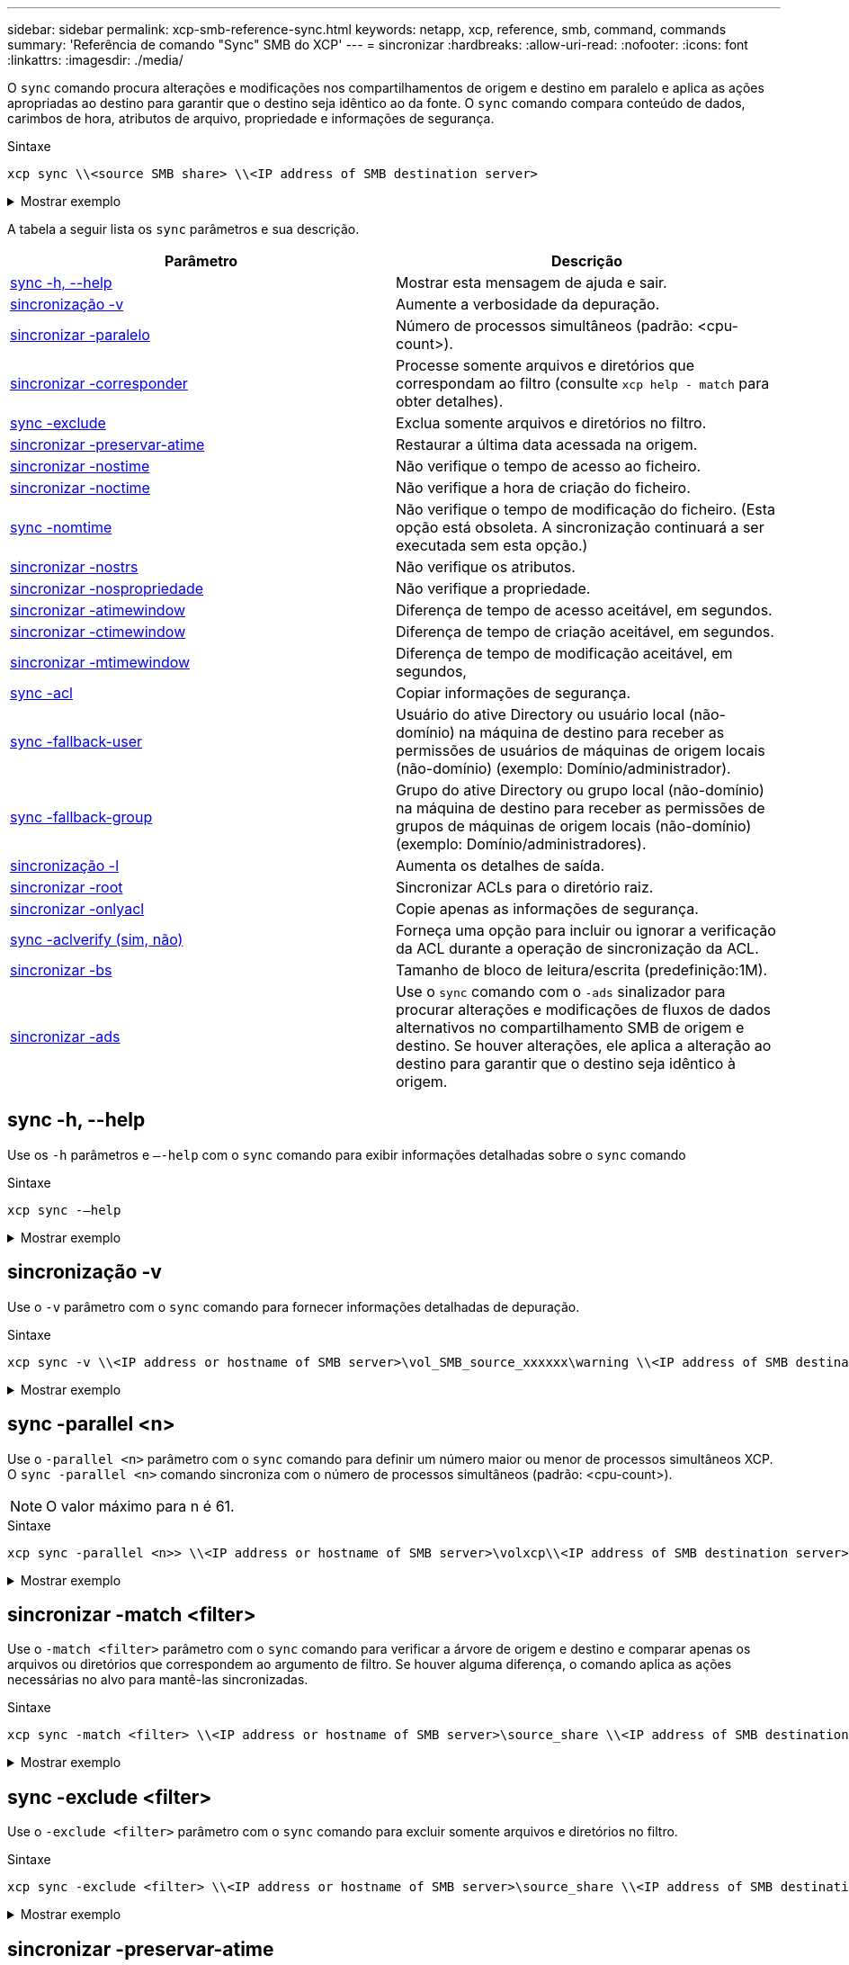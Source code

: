 ---
sidebar: sidebar 
permalink: xcp-smb-reference-sync.html 
keywords: netapp, xcp, reference, smb, command, commands 
summary: 'Referência de comando "Sync" SMB do XCP' 
---
= sincronizar
:hardbreaks:
:allow-uri-read: 
:nofooter: 
:icons: font
:linkattrs: 
:imagesdir: ./media/


[role="lead"]
O `sync` comando procura alterações e modificações nos compartilhamentos de origem e destino em paralelo e aplica as ações apropriadas ao destino para garantir que o destino seja idêntico ao da fonte. O `sync` comando compara conteúdo de dados, carimbos de hora, atributos de arquivo, propriedade e informações de segurança.

.Sintaxe
[source, cli]
----
xcp sync \\<source SMB share> \\<IP address of SMB destination server>
----
.Mostrar exemplo
[%collapsible]
====
[listing]
----
c:\netapp\xcp>xcp sync \\<IP address or hostname of SMB server>\source_share \\<IP address of SMB destination server>\dest_share
xcp sync \\<IP address or hostname of SMB server>\source_share \\<IP address of SMB destination server>\dest_share
xcp sync \\<IP address or hostname of SMB server>\source_share \\<IP address of SMB destination server>\dest_share
634 scanned, 0 copied, 634 compared, 0 removed, 0 errors
Total Time : 3s
STATUS : PASSED
----
====
A tabela a seguir lista os `sync` parâmetros e sua descrição.

[cols="2*"]
|===
| Parâmetro | Descrição 


| <<smb_sync_help,sync -h, --help>> | Mostrar esta mensagem de ajuda e sair. 


| <<sincronização -v>> | Aumente a verbosidade da depuração. 


| <<smb_sync_parallel,sincronizar -paralelo >> | Número de processos simultâneos (padrão: <cpu-count>). 


| <<smb_sync_match,sincronizar -corresponder >> | Processe somente arquivos e diretórios que correspondam ao filtro (consulte `xcp help - match` para obter detalhes). 


| <<smb_sync_exclude,sync -exclude >> | Exclua somente arquivos e diretórios no filtro. 


| <<sincronizar -preservar-atime>> | Restaurar a última data acessada na origem. 


| <<sincronizar -nostime>> | Não verifique o tempo de acesso ao ficheiro. 


| <<sincronizar -noctime>> | Não verifique a hora de criação do ficheiro. 


| <<sync -nomtime>> | Não verifique o tempo de modificação do ficheiro. (Esta opção está obsoleta. A sincronização continuará a ser executada sem esta opção.) 


| <<sincronizar -nostrs>> | Não verifique os atributos. 


| <<sincronizar -nospropriedade>> | Não verifique a propriedade. 


| <<sync_smb_atime,sincronizar -atimewindow >> | Diferença de tempo de acesso aceitável, em segundos. 


| <<sync_smb_ctime,sincronizar -ctimewindow >> | Diferença de tempo de criação aceitável, em segundos. 


| <<sync_smb_mtime,sincronizar -mtimewindow >> | Diferença de tempo de modificação aceitável, em segundos, 


| <<sync_smb_acl,sync -acl>> | Copiar informações de segurança. 


| <<sync_smb_acl,sync -fallback-user >> | Usuário do ative Directory ou usuário local (não-domínio) na máquina de destino para receber as permissões de usuários de máquinas de origem locais (não-domínio) (exemplo: Domínio/administrador). 


| <<sync_smb_acl,sync -fallback-group >> | Grupo do ative Directory ou grupo local (não-domínio) na máquina de destino para receber as permissões de grupos de máquinas de origem locais (não-domínio) (exemplo: Domínio/administradores). 


| <<sincronização -l>> | Aumenta os detalhes de saída. 


| <<smb_sync_root,sincronizar -root>> | Sincronizar ACLs para o diretório raiz. 


| <<smb_sync_onlyacl,sincronizar -onlyacl>> | Copie apenas as informações de segurança. 


| <<smb_sync_aclverify,sync -aclverify (sim, não)>> | Forneça uma opção para incluir ou ignorar a verificação da ACL durante a operação de sincronização da ACL. 


| <<smb_sync_bs,sincronizar -bs >> | Tamanho de bloco de leitura/escrita (predefinição:1M). 


| <<sincronizar -ads>> | Use o `sync` comando com o `-ads` sinalizador para procurar alterações e modificações de fluxos de dados alternativos no compartilhamento SMB de origem e destino. Se houver alterações, ele aplica a alteração ao destino para garantir que o destino seja idêntico à origem. 
|===


== sync -h, --help

Use os `-h` parâmetros e `–-help` com o `sync` comando para exibir informações detalhadas sobre o `sync` comando

.Sintaxe
[source, cli]
----
xcp sync -–help
----
.Mostrar exemplo
[%collapsible]
====
[listing]
----
C:\Netapp\xcp>xcp sync --help
usage: xcp sync [-h] [-v] [-parallel <n>] [-match <filter>] [-exclude <filter>] [-preserve-atime] [-noatime] [-noctime] [-nomtime] [-noattrs] [-atimewindow <float>]
[-ctimewindow <float>] [-mtimewindow <float>] [-acl] [-fallback-user FALLBACK_USER] [-fallback-group FALLBACK_GROUP] [-loglevel <name>] [-l] [-root]
[-noownership] [-onlyacl] [-aclverify {yes,no}] [-bs <n>] [-ads] source target

Note: ONTAP does not let a SMB client modify COMPRESSED or ENCRYPTED attributes. XCP sync will ignore these file attributes.

positional arguments:
   source
   target

optional arguments:
   -h, --help              show this help message and exit
   -v                      increase debug verbosity
   -parallel <n>           number of concurrent processes (default: <cpu-count>)
   -match <filter>         only process files and directories that match the filter (see `xcp help -match` for details)
   -exclude <filter>       Exclude files and directories that match the filter (see `xcp help -exclude` for details)
   -preserve-atime	       restore last accessed date on source
   -noatime                do not check file access time
   -noctime                do not check file creation time
   -nomtime                do not check file modification time
   -noattrs                do not check attributes
   -atimewindow <float>    acceptable access time difference in seconds
   -ctimewindow <float>    acceptable creation time difference in seconds
   -mtimewindow <float>    acceptable modification time difference in seconds
   -acl                    copy security information
   -fallback-user FALLBACK_USER
                           the name of the user on the target machine to receive the permissions of local (non-domain) source machine users (eg. domain\administrator)
   -fallback-group FALLBACK_GROUP
                           the name of the group on the target machine to receive the permissions of local (non-domain) source machine groups (eg. domain\administrators)
   -loglevel <name>        option to set log levelfilter
   -l                      increase output detail
   -root                   sync acl for root directory
   -noownership            do not sync ownership
   -onlyacl                sync only acls
   -aclverify {yes,no}     choose whether you need to skip acl verification
   -bs <n>                 read/write block size for sync (default: 1M)
   -ads                    sync ntfs alternate data stream
----
====


== sincronização -v

Use o `-v` parâmetro com o `sync` comando para fornecer informações detalhadas de depuração.

.Sintaxe
[source, cli]
----
xcp sync -v \\<IP address or hostname of SMB server>\vol_SMB_source_xxxxxx\warning \\<IP address of SMB destination server>\vol_SMB_target_xxxxxx
----
.Mostrar exemplo
[%collapsible]
====
[listing]
----
C:\XCP>xcp sync -v \\<IP address or hostname of SMB server>\vol_SMB_source_xxxxxx\warning \\<IP address of SMB destination server>\vol_SMB_target_xxxxxx
ERROR failed to remove from target "assembly\GAC_32\Microsoft.CertificateServices.PKIClient.Cmdlets\v4.0_6.3.0.0 31bf3856ad364e35\p ki.psd1": [Errno 13] Access is denied: '\\\\?\\UNC\\<IP address of SMB destination server>\\vol_SMB_tar shil\\assembly\\GAC_32\\Microsoft.CertificateServices.PKIClient.Cmdlets\\v4.0_6.3.0.0 31bf3856ad 364e35\\pki.psd1'
ERROR failed to remove from target "assembly\GAC_64\Microsoft.GroupPolicy.AdmTmplEditor\v4.0_6.3.0.0 31bf3856ad364e35\Microsoft.Gro upPolicy.AdmTmplEditor.dll": [Errno 13] Access is denied: '\\\\?\\UNC\\10.61.
\vol_SMB_target_xxxxxx\\assembly\\GAC_64\\Microsoft.GroupPolicy.AdmTmplEditor\\v4.0_6.3.0.0 31bf 3856ad364e35\\Microsoft.GroupPolicy.AdmTmplEditor.dll'
1,933 scanned, 1,361 compared, 2 errors, 0 skipped, 0 copied, 1,120 removed, 5s ERROR failed to remove from target
"assembly\GAC_64\System.Printing\v4.0_4.0.0.0 31bf3856ad364e35\System.Printing.dll": [Errno 13] Access is denied: '\\\\?\\UNC\\<IP address of SMB destination server>\\vol_SMB_target_xxxxxx\\assembly\
4\\System.Printing\\v4.0_4.0.0.0 31bf3856ad364e35\\System.Printing.dll'
ERROR failed to remove from target "assembly\GAC_MSIL\Microsoft.PowerShell.Workflow.ServiceCore\v4.0_3.0.0.0 31bf3856ad364e35\Micro soft.PowerShell.Workflow.ServiceCore.dll": [Errno 13] Access is denied: '\\\\
\\<IP address of SMB destination server>\\vol_SMB_target_xxxxxx\\assembly\\GAC_MSIL\\Microsoft.PowerShell.Workflow.ServiceCore\\v4
.0_3.0.0.0  31bf3856ad364e35\\Microsoft.PowerShell.Workflow.ServiceCore.dll' ERROR failed to remove from target "assembly\GAC_MSIL\Microsoft.RightsManagementServices.ServerManager.DeploymentPlugin\v4.0_6.3.0.0
31bf3856ad364e35\Microsoft.RightsManagementServices.ServerManager.Deploymen n.dll": [Errno 13] Access is denied: '\\\\?\\UNC\\<IP address of SMB destination
server>\\vol_SMB_target_xxxxxx\\assembly\\GAC_MSIL\\Microsoft.RightsManagementServices.ServerMana ger.DeploymentPlugin\\v4.0_6.3.0.0 31bf3856ad364e35\\Mic
.RightsManagementServices.ServerManager.DeploymentPlugin.dll'
ERROR failed to remove from target
"assembly\GAC_MSIL\Microsoft.WSMan.Management\v4.0_3.0.0.0 31bf3856ad364e35\Microsoft.WSMan.Mana gement.dll": [Errno 13] Access is denied: '\\\\?\\UNC\\<IP address of SMB destination server>\\vol_SMB_
_xxxxxx\\assembly\\GAC_MSIL\\Microsoft.WSMan.Management\\v4.0_3.0.0.0 31bf3856ad364e35\\Microsof t.WSMan.Management.dll'
ERROR failed to remove from target
"assembly\GAC_MSIL\PresentationUI\v4.0_4.0.0.0 31bf3856ad364e35\PresentationUI.dll": [Errno 13] Access is denied: '\\\\?\\UNC\\<IP address of SMB destination server>\\vol_SMB_target_xxxxxx\\assembly\
SIL\\PresentationUI\\v4.0_4.0.0.0 31bf3856ad364e35\\PresentationUI.dll'
ERROR failed to remove from target "assembly\GAC_MSIL\System.IO.Compression.FileSystem\v4.0_4.0.0.0 b77a5c561934e089\System.IO.Comp ression.FileSystem.dll": [Errno 13] Access is denied: '\\\\?\\UNC\\10.61.71.5
_SMB_target_xxxxxx\\assembly\\GAC_MSIL\\System.IO.Compression.FileSystem\\v4.0_4.0.0.0 b77a5c561 934e089\\System.IO.Compression.FileSystem.dll'
ERROR failed to remove from target "assembly\GAC_MSIL\System.IdentityModel.Selectors\v4.0_4.0.0.0 b77a5c561934e089\System.IdentityM odel.Selectors.dll": [Errno 13] Access is denied: '\\\\?\\UNC\\<IP address of SMB destination server>\\v s_target_xxxxxx\\assembly\\GAC_MSIL\\System.IdentityModel.Selectors\\v4.0_4.0.0.0 b77a5c561934e0 89\\System.IdentityModel.Selectors.dll'
2,747 scanned, 2,675 compared, 9 errors, 0 skipped, 0 copied, 2,624 removed, 10s ERROR failed to remove from target
"assembly\GAC_MSIL\System.Web.DataVisualization\v4.0_4.0.0.0 31bf3856ad364e35\System.Web.DataVis ualization.dll": [Errno 13] Access is denied: '\\\\?\\UNC\\<IP address of SMB destination server>\\vol_c
rget_xxxxxx\\assembly\\GAC_MSIL\\System.Web.DataVisualization\\v4.0_4.0.0.0 31bf3856ad364e35\\Sy stem.Web.DataVisualization.dll'
cp sync -v \\<IP address or hostname of SMB server>\vol_SMB_source_xxxxxx\warning \\<IP address of SMB destination server>\vol_SMB_target_xxxxxx
2,831 scanned, 0 copied, 2,831 compared, 0 removed, 10 errors Total Time : 10s
STATUS : PASSED
----
====


== sync -parallel <n>

Use o `-parallel <n>` parâmetro com o `sync` comando para definir um número maior ou menor de processos simultâneos XCP. O `sync -parallel <n>` comando sincroniza com o número de processos simultâneos (padrão: <cpu-count>).


NOTE: O valor máximo para n é 61.

.Sintaxe
[source, cli]
----
xcp sync -parallel <n>> \\<IP address or hostname of SMB server>\volxcp\\<IP address of SMB destination server>\xcp1_test1
----
.Mostrar exemplo
[%collapsible]
====
[listing]
----
C:\xcp>xcp sync -parallel 5 \\<IP address or hostname of SMB server>\volxcp\\<IP address of SMB destination server>\xcp1_test1
658 scanned, 244 compared, 0 errors, 0 skipped, 0 copied, 0 removed, 5s
658 scanned, 606 compared, 0 errors, 0 skipped, 0 copied, 0 removed, 10s
658 scanned, 658 compared, 0 errors, 0 skipped, 0 copied, 0 removed, 10s
Sending statistics...
----
====


== sincronizar -match <filter>

Use o `-match <filter>` parâmetro com o `sync` comando para verificar a árvore de origem e destino e comparar apenas os arquivos ou diretórios que correspondem ao argumento de filtro. Se houver alguma diferença, o comando aplica as ações necessárias no alvo para mantê-las sincronizadas.

.Sintaxe
[source, cli]
----
xcp sync -match <filter> \\<IP address or hostname of SMB server>\source_share \\<IP address of SMB destination server>\dest_share
----
.Mostrar exemplo
[%collapsible]
====
[listing]
----
c:\netapp\xcp>xcp sync -match "'gx' in name" \\<IP address or hostname of SMB server>\source_share \\<IP address of SMB destination server>\dest_share
xcp sync -match "'gx' in name" \\<IP address or hostname of SMB server>\source_share \\<IP address of SMB destination server>\dest_share

xcp sync -match 'gx' in name \\<IP address or hostname of SMB server>\source_share \\<IP address of SMB destination server>\dest_share
634 scanned, 0 copied, 10 compared, 0 removed, 0 errors
Total Time : 2s
STATUS : PASSED
----
====


== sync -exclude <filter>

Use o `-exclude <filter>` parâmetro com o `sync` comando para excluir somente arquivos e diretórios no filtro.

.Sintaxe
[source, cli]
----
xcp sync -exclude <filter> \\<IP address or hostname of SMB server>\source_share \\<IP address of SMB destination server>\dest_share
----
.Mostrar exemplo
[%collapsible]
====
[listing]
----
C:\netapp\xcp>xcp sync -exclude "path('*Exceptions*')" \\<IP address or hostname of SMB server>\source_share \\<IP address of SMB destination server>\dest_share

xcp sync -exclude path('*Exceptions*') \\<IP address or hostname of SMB server>\source_share \\<IP address of SMB destination server>\dest_share
451 scanned, 427 excluded, 0 copied, 24 compared, 0 skipped, 0 removed, 0 errors
Total Time : 2s
STATUS : PASSED
----
====


== sincronizar -preservar-atime

Use o `-preserve-atime` parâmetro com o `sync` comando para redefinir "atime" para o valor original antes de XCP ler o arquivo.

.Sintaxe
[source, cli]
----
xcp sync -preserve-atime \\<IP address or hostname of SMB server>\source_share \\<IP address of SMB destination server>\dest_share
----
.Mostrar exemplo
[%collapsible]
====
[listing]
----
c:\netapp\xcp>xcp sync -preserve-atime \\<IP address or hostname of SMB server>\source_share \\<IP address of SMB destination server>\dest_share
xcp sync -preserve-atime \\<IP address or hostname of SMB server>\source_share \\<IP address of SMB destination server>\dest_share

xcp sync -preserve-atime \\<IP address or hostname of SMB server>\source_share \\<IP address of SMB destination server>\dest_share
634 scanned, 0 copied, 634 compared, 0 removed, 0 errors
Total Time : 4s
STATUS : PASSED
----
====


== sincronizar -nostime

Use o `-noatime` parâmetro com o `sync` comando para sincronizar todas as diferenças na origem para o destino, excluindo arquivos que só têm diferenças no tempo de acesso.

.Sintaxe
[source, cli]
----
xcp sync -noatime \\<IP address or hostname of SMB server>\source_share \\<IP address of SMB destination server>\dest_share
----
.Mostrar exemplo
[%collapsible]
====
[listing]
----
c:\netapp\xcp>xcp sync -noatime \\<IP address or hostname of SMB server>\source_share \\<IP address of SMB destination server>\dest_share
xcp sync -noatime \\<IP address or hostname of SMB server>\source_share \\<IP address of SMB destination server>\dest_share

xcp sync -noatime \\<IP address or hostname of SMB server>\source_share \\<IP address of SMB destination server>\dest_share
634 scanned, 0 copied, 634 compared, 0 removed, 0 errors
Total Time : 3s
STATUS : PASSED

----
====


== sincronizar -noctime

Use o `-noctime` parâmetro com o `sync` comando para sincronizar todas as diferenças na origem para o destino, excluindo arquivos que só têm diferenças no tempo de criação.

.Sintaxe
[source, cli]
----
xcp sync -noctime \\<IP address or hostname of SMB server>\source_share \\<IP address of SMB destination server>\dest_share
----
.Mostrar exemplo
[%collapsible]
====
[listing]
----
c:\netapp\xcp>xcp sync -noctime \\<IP address or hostname of SMB server>\source_share \\<IP address of SMB destination server>\dest_share
xcp sync -noctime \\<IP address or hostname of SMB server>\source_share \\<IP address of SMB destination server>\dest_share

xcp sync -noctime \\<IP address or hostname of SMB server>\source_share \\<IP address of SMB destination server>\dest_share
634 scanned, 0 copied, 634 compared, 0 removed, 0 errors
Total Time : 3s
STATUS : PASSED
----
====


== sync -nomtime

Use o `-nomtime` parâmetro com o `sync` comando para sincronizar todas as diferenças na origem para o destino, excluindo arquivos que só têm diferenças no tempo de modificação. (Esta opção está obsoleta. O `sync` comando continuará a ser executado sem esta opção.)

.Sintaxe
[source, cli]
----
xcp sync -nomtime \\<IP address or hostname of SMB server>\source_share \\<IP address of SMB destination server>\dest_share
----
.Mostrar exemplo
[%collapsible]
====
[listing]
----
c:\netapp\xcp>xcp sync -nomtime \\<IP address or hostname of SMB server>\source_share \\<IP address of SMB destination server>\dest_share
xcp sync -nomtime \\<IP address or hostname of SMB server>\source_share \\<IP address of SMB destination server>\dest_share

xcp sync -nomtime \\<IP address or hostname of SMB server>\source_share \\<IP address of SMB destination server>\dest_share
634 scanned, 0 copied, 634 compared, 0 removed, 0 errors
Total Time : 3s
STATUS : PASSED
----
====


== sincronizar -nostrs

Use o `-noattrs` parâmetro com o `sync` comando para sincronizar todas as diferenças na origem para o destino, excluindo arquivos que só têm diferenças nos atributos de arquivo. O XCP copia um ficheiro apenas quando tem conteúdo diferente (as ACLs são transferidas).

.Sintaxe
[source, cli]
----
xcp sync -noattrs \\<IP address or hostname of SMB server>\source_share \\<IP address of SMB destination server>\dest_share
----
.Mostrar exemplo
[%collapsible]
====
[listing]
----
c:\netapp\xcp>xcp sync -noattrs	\\<IP address or hostname of SMB server>\source_share \\<IP address of SMB destination server>\dest_share
xcp sync -noattrs	\\<IP address or hostname of SMB server>\source_share \\<IP address of SMB destination server>\dest_share

xcp sync -noattrs \\<IP address or hostname of SMB server>\source_share \\<IP address of SMB destination server>\dest_share
634 scanned, 0 copied, 634 compared, 0 removed, 0 errors
Total Time : 3s
STATUS : PASSED
----
====


== sincronizar -nospropriedade

Use o `-noownership` parâmetro com o `sync` comando para sincronizar todas as diferenças da fonte com o destino, excluindo arquivos que só têm diferenças na propriedade.

.Sintaxe
[source, cli]
----
xcp sync -noownership \\<IP address or hostname of SMB server>\vol_SMB_source_xxxxxx \\<IP address of SMB destination server>\vol_SMB_target_xxxxxx
----
.Mostrar exemplo
[%collapsible]
====
[listing]
----
>xcp sync -acl -noownership -fallback-user "DOMAIN\User" -fallback-group "DOMAIN\Group" \\<source_IP_address>\source_share \\<IP address of SMB destination server>\dest_share

      Truncated Output
302,909 scanned,    301,365 compared,	0	errors,	0	skipped,	0	copied,	0	removed, 9m46s
307,632	scanned,	303,530	compared,	0	errors,	0	skipped,	0	copied,	0	removed, 9m51s
308,434	scanned,	305,462	compared,	0	errors,	0	skipped,	0	copied,	0	removed, 9m56s
310,824	scanned,	307,328	compared,	0	errors,	0	skipped,	0	copied,	0	removed, 10m1s
313,238	scanned,	310,083	compared,	0	errors,	0	skipped,	0	copied,	0	removed, 10m6s
314,867	scanned,	313,407	compared,	0	errors,	0	skipped,	0	copied,	0	removed, 10m11s
318,277	scanned,	315,856	compared,	0	errors,	0	skipped,	0	copied,	0	removed, 10m17s
321,005	scanned,	318,384	compared,	0	errors,	0	skipped,	0	copied,	0	removed, 10m22s
322,189	scanned,	321,863	compared,	0	errors,	0	skipped,	0	copied,	0	removed, 10m27s
323,906	scanned,	323,906	compared,	0	errors,	0	skipped,	0	copied,	0	removed, 10m29s

xcp sync -acl -noownership -fallback-user "DOMAIN\User" -fallback-group "DOMAIN\Group" \\<source_IP_address>\source_share \\<IP address of SMB destination server>\dest_share
323,906 scanned, 0 copied, 323,906 compared, 0 removed, 0 errors
Total Time : 10m29s
STATUS : PASSED
----
====


== sync -atimewindow <float>

Use o `-atimewindow <float>` parâmetro com o `sync` comando para especificar a diferença aceitável, em segundos, para o tempo de um arquivo da origem para o destino. O XCP não informa os ficheiros como sendo diferentes se a diferença de tempo for inferior a <value>.

.Sintaxe
[source, cli]
----
xcp sync -atimewindow <float> \\<IP address or hostname of SMB server>\source_share \\<IP address of SMB destination server>\dest_share
----
No exemplo a seguir, o XCP aceita uma diferença de tempo de até 10 minutos entre os arquivos de origem e destino e não atualiza o tempo no destino.

.Mostrar exemplo
[%collapsible]
====
[listing]
----
c:\netapp\xcp>xcp sync -atimewindow 600 \\<IP address or hostname of SMB server>\source_share \\<IP address of SMB destination server>\source_share
xcp sync -atimewindow 600 \\<IP address or hostname of SMB server>\source_share \\<IP address of SMB destination server>\source_share

xcp sync -atimewindow 600 \\<IP address or hostname of SMB server>\source_share \\<IP address of SMB destination server>\source_share
634 scanned, 0 copied, 634 compared, 0 removed, 0 errors
Total Time : 3s
STATUS : PASSED
----
====


== sincronizar -ctimewindow <float>

Use o `-ctimewindow <float>` parâmetro com o `sync` comando para especificar a diferença aceitável, em segundos, para o ctime de um arquivo da origem para o destino. O XCP não relata arquivos como sendo diferentes quando a diferença no ctime é menor que o <value>.

.Sintaxe
[source, cli]
----
xcp sync -ctimewindow <float> \\<IP address or hostname of SMB server>\source_share \\<IP address of SMB destination server>\dest_share
----
No exemplo a seguir, o XCP aceita uma diferença de tempo por até 10 minutos entre os arquivos de origem e destino e não atualiza o ctime no destino.

.Mostrar exemplo
[%collapsible]
====
[listing]
----
c:\netapp\xcp>xcp sync -ctimewindow 600 \\<IP address or hostname of SMB server>\source_share \\<IP address of SMB destination server>\dest_share
xcp sync -ctimewindow 600 \\<IP address or hostname of SMB server>\source_share \\<IP address of SMB destination server>\dest_share

xcp sync -ctimewindow 600 \\<IP address or hostname of SMB server>\source_share \\<IP address of SMB destination server>\dest_share
634 scanned, 0 copied, 634 compared, 0 removed, 0 errors
Total Time : 3s
STATUS : PASSED
----
====


== sincronizar -mtimewindow <float>

Use o `-mtimewindow <float>` parâmetro com o `sync` comando para especificar a diferença aceitável, em segundos, para o mtime de um arquivo da origem para o destino. O XCP não relata os arquivos como sendo diferentes quando a diferença no mtime é menor que o <value>.

.Sintaxe
[source, cli]
----
xcp sync -mtimewindow <float> \\<IP address or hostname of SMB server>\source_share \\<IP address of SMB destination server>\dest_share
----
.Mostrar exemplo
[%collapsible]
====
[listing]
----
c:\netapp\xcp>xcp sync -mtimewindow 600 \\<IP address or hostname of SMB server>\source_share \\<IP address of SMB destination server>\dest_share
xcp sync -mtimewindow 600 \\<IP address or hostname of SMB server>\source_share \\<IP address of SMB destination server>\dest_share

xcp sync -mtimewindow 600 \\<IP address or hostname of SMB server>\source_share \\<IP address of SMB destination server>\dest_share
634 scanned, 0 copied, 634 compared, 0 removed, 0 errors Total Time : 3s
STATUS : PASSED
----
====


== sync -acl -fallback-user <fallback_user> -fallback-group <fallback_group>

Use os `-acl` `-fallback-user` parâmetros e `-fallback-group` com o `sync` comando para comparar os dados e as informações de segurança da origem com o destino e aplicar as ações necessárias no destino. As `-fallback-user` opções e `-fallback-group` são um usuário ou grupo na máquina de destino ou no ative Directory que recebem as permissões dos usuários ou grupos de origem locais (que não sejam de domínio).


NOTE: Não pode utilizar a `-acl` opção sem as `-fallback-user` opções e. `-fallback-group`

.Sintaxe
[source, cli]
----
xcp sync -acl -fallback-user <fallback_user> -fallback-group <fallback_group> \\<IP address or hostname of SMB server>\performance_SMB_home_dirs \\<IP address of SMB destination server>\performance_SMB_home_dirs
----
.Mostrar exemplo
[%collapsible]
====
[listing]
----
C:\xcp>xcp sync -acl -fallback-user "DOMAIN\User" -fallback-group "DOMAIN\Group" \\<IP address or hostname of SMB server>\source_share \\<IP address of SMB destination server>\dest_share
10,796	scanned,	4,002	compared,	0	errors,	0	skipped,	0	copied,	0	removed,	s
15,796	scanned,	8,038	compared,	0	errors,	0	skipped,	0	copied,	0	removed,	0s
15,796	scanned,	8,505	compared,	0	errors,	0	skipped,	0	copied,	0	removed,	5s
15,796	scanned,	8,707	compared,	0	errors,	0	skipped,	0	copied,	0	removed,	0s
15,796	scanned,	8,730	compared,	0	errors,	0	skipped,	0	copied,	0	removed,	5s
15,796	scanned,	8,749	compared,	0	errors,	0	skipped,	0	copied,	0	removed,	0s
15,796	scanned,	8,765	compared,	0	errors,	0	skipped,	0	copied,	0	removed,	5s
15,796	scanned,	8,786	compared,	0	errors,	0	skipped,	0	copied,	0	removed,	0s
15,796	scanned,	8,956	compared,	0	errors,	0	skipped,	0	copied,	0	removed,	5s
15,796	scanned,	9,320	compared,	0	errors,	0	skipped,	0	copied,	0	removed,	0s
15,796	scanned,	9,339	compared,	0	errors,	0	skipped,	0	copied,	0	removed,	5s
15,796	scanned,	9,363	compared,	0	errors,	0	skipped,	0	copied,	0	removed,	m0s
15,796	scanned,	10,019	compared,	0	errors,	0	skipped,    0	copied	0	removed,	1m5s
15,796	scanned,	10,042	compared,	0	errors,	0	skipped,    0	copied	0	removed,	1m10s
15,796	scanned,	10,059	compared,	0	errors,	0	skipped,    0	copied	0	removed,	1m15s
15,796	scanned,	10,075	compared,	0	errors,	0	skipped,    0	copied	0	removed,	1m20s
15,796	scanned,	10,091	compared,	0	errors,	0	skipped,    0	copied	0	removed,	1m25s
15,796	scanned,	10,108	compared,	0	errors,	0	skipped,    0	copied	0	removed,	1m30s
15,796	scanned,	10,929	compared,	0	errors,	0	skipped,    0	copied	0	removed,	1m35s
15,796	scanned,	12,443	compared,	0	errors,	0	skipped,    0	copied	0	removed,	1m40s
15,796	scanned,	13,963	compared,	0	errors,	0	skipped,    0	copied	0	removed,	1m45s
15,796	scanned,	15,488	compared,	0	errors,	0	skipped,    0	copied	0	removed,	1m50s
15,796	scanned,	15,796	compared,	0	errors,	0	skipped,     0	copied	0	removed,	1m51s

xcp sync -acl -fallback-user "DOMAIN\User" -fallback-group "DOMAIN\Group \\<IP address or hostname of SMB server>\source_share \\<IP address of SMB destination server>\dest_share
15,796 scanned, 0 copied, 15,796 compared, 0 removed, 0 errors
Total Time : 1m51
STATUS : PASSED
----
====


== sincronização -l

Use o `-l` parâmetro com o `sync` comando para fornecer informações detalhadas de Registro na saída padrão para todas as ações executadas pelo XCP no destino.

.Sintaxe
[source, cli]
----
xcp sync -l \\<IP address or hostname of SMB server>\source_share \\<IP address of SMB destination server>\dest_share
----
.Mostrar exemplo
[%collapsible]
====
[listing]
----
c:\netapp\xcp>xcp sync -l \\<IP address or hostname of SMB server>\source_share \\<IP address of SMB destination server>\dest_share
xcp sync -l \\<IP address or hostname of SMB server>\source_share \\<IP address of SMB destination server>\dest_share

File "atime" changed, timestamps set for "agnostic"
File "atime" changed, timestamps set for "<root>"
xcp sync -l \\<IP address or hostname of SMB server>\source_share \\<IP address of SMB destination server>\dest_share
634 scanned, 0 copied, 634 compared, 0 removed, 0 errors
Total Time : 3s
STATUS : PASSED
----
====


== sincronizar -root

Use o `-root` parâmetro com o `sync` comando para sincronizar as ACLs para o diretório raiz.

.Sintaxe
[source, cli]
----
xcp sync -acl -root -fallback-user "DOMAIN\User" -fallback-group "DOMAIN\Group" \\<IP address or hostname of SMB server>\source_share \\<IP address of SMB destination server>\dest_share
----
.Mostrar exemplo
[%collapsible]
====
[listing]
----
C:\NetApp\XCP>xcp sync -acl -root -fallback-user "DOMAIN\User" -fallback-group "DOMAIN\Group" \\<IP address or hostname of SMB server>\source_share \\<IP address of SMB destination server>\dest_share

xcp sync -acl -root -fallback-user "DOMAIN\User" -fallback-group "DOMAIN\Group" \\<IP address or hostname of SMB server>\source_share \\<IP address of SMB destination server>\dest_share
12 scanned, 0 copied, 12 compared, 0 skipped, 0 removed, 0 errors, 1 acls copied
Total Time : 2s
STATUS : PASSED
----
====


== sync -onlyacl-fallback-user <fallback_user> -fallback-group <fallback_group>

Use os `-onlyacl` parâmetros , `-fallback-user` e `-fallback-group` com o `sync` comando para comparar as informações de segurança entre a origem e o destino e aplicar as ações necessárias no destino. O `-fallback-user` e `-fallback-group` são um utilizador ou grupo na máquina de destino ou no ative Directory que recebem as permissões dos utilizadores ou grupos de origem locais (que não sejam de domínio).


NOTE: Não é possível utilizar o `-onlyacl` parâmetro sem as `-fallback-user` opções e. `-fallback-group`

.Sintaxe
[source, cli]
----
xcp sync -onlyacl -fallback-user <fallback_user> -fallback-group <fallback_group> \\<IP address or hostname of SMB server>\source_share \\<IP address of SMB destination server>\dest_share
----
.Mostrar exemplo
[%collapsible]
====
[listing]
----
C:\Users\ctladmin\Desktop>xcp sync -onlyacl -fallback-user "DOMAIN\User" -fallback-group "DOMAIN\Group" \\<source_IP_address>\source_share \\<IP address of SMB destination server>\dest_share

8,814 scanned,	0	copied,	620	compared,	0	skipped,	0	removed,	0	errors,	6s
9,294 scanned,	0	copied,	2,064	compared,	0	skipped,	0	removed,	0	errors,	11s
12,614 scanned,	0	copied,	3,729	compared,	0	skipped,	0	removed,	0	errors,	16s
13,034 scanned,	0	copied,	5,136	compared,	0	skipped,	0	removed,	0	errors,	21s
14,282 scanned,	0	copied,	7,241	compared,	0	skipped,	0	removed,	0	errors,	26s
14,282 scanned,	0	copied,	8,101	compared,	0	skipped,	0	removed,	0	errors,	31s
14,282 scanned,	0	copied,	8,801	compared,	0	skipped,	0	removed,	0	errors,	36s
14,282 scanned,	0	copied,	9,681	compared,	0	skipped,	0	removed,	0	errors,	41s
14,282 scanned,	0	copied,	10,405	compared,	0	skipped,	0	removed,	0	errors,	46s
14,282 scanned,	0	copied,	11,431	compared,	0	skipped,	0	removed,	0	errors,	51s
14,282 scanned,	0	copied,	12,471	compared,	0	skipped,	0	removed,	0	errors,	56s
14,282 scanned,	0	copied,	13,495	compared,	0	skipped,	0	removed,	0	errors,	1m1s
14,282 scanned,	0	copied,	14,282	compared,	0	skipped,	0	removed,	0	errors,	1m6s

xcp sync -onlyacl -preserve-atime -fallback-user "DOMAIN\User" -fallback-group "DOMAIN\Group" \\<source_IP_address>\source_share \\<IP address of SMB destination server>\dest_share
14,282 scanned, 0 copied, 14,282 compared, 0 skipped, 0 removed, 0 errors
Total Time : 1m7s
STATUS : PASSED

----
====


== sync -aclverify (sim, não)

Use o `-aclverify{yes,no}` parâmetro com o `sync` comando para fornecer uma opção para incluir ou ignorar a verificação da ACL durante a operação de sincronização da ACL. Esta opção só pode ser utilizada com os `sync -acl` comandos e. `sync -onlyacl` A sincronização da ACL executa a verificação da ACL por padrão. Se definir a `-aclverify` opção como `no`, pode ignorar a verificação da ACL e `fallback-user` as opções e `fallback-group` não são necessárias. Se definir `-aclverify` como `yes`, é necessário o `fallback-user` e `fallback-group` as opções, conforme apresentado no exemplo seguinte.

.Sintaxe
[source, cli]
----
xcp sync -acl -aclverify yes -fallback-user <fallback_user> -fallback-group <fallback_group> \\<IP address or hostname of SMB server>\source_share \\<IP address of SMB destination server>\dest_share
----
.Mostrar exemplo
[%collapsible]
====
[listing]
----
C:\NetApp\xcp>xcp sync -acl -aclverify yes -fallback-user "DOMAIN\User" -fallback-group "DOMAIN\Group" \\<source_IP_address>\source_share \\<IP address of SMB destination server>\dest_share

25 scanned, 0 copied, 24 compared, 0 skipped, 0 removed, 0 errors, 5s, 0 acls copied
25 scanned, 0 copied, 24 compared, 0 skipped, 0 removed, 0 errors, 10s, 0 acls copied
25 scanned, 0 copied, 24 compared, 0 skipped, 0 removed, 0 errors, 15s, 0 acls copied xcp sync -acl -aclverify yes -fallback-user "DOMAIN\User" -fallback-group "DOMAIN\Group" \\<source_IP_address>\source_share \\<IP address of SMB destination server>\dest_share
25 scanned, 1 copied, 25 compared, 0 skipped, 0 removed, 0 errors, 12 acls copied Total Time : 16s
STATUS : PASSED
C:\NetApp\xcp>xcp sync -acl -aclverify no \\<source_IP_address>\source_share \\<IP address of SMB destination server>\dest_share

xcp sync -acl -aclverify no \\<source_IP_address>\source_share \\<IP address of SMB destination server>\dest_share
27 scanned, 1 copied, 27 compared, 0 skipped, 0 removed, 0 errors, 13 acls copied Total Time : 2s
STATUS : PASSED
C:\NetApp\xcp>xcp sync -onlyacl -aclverify yes -fallback-user "DOMAIN\User" -fallback-group "DOMAIN\Group" \\<source_IP_address>\source_share \\<IP address of SMB destination server>\dest_share
24 scanned, 0 copied, 24 compared, 0 skipped, 0 removed, 0 errors, 5s, 0 acls copied
24 scanned, 0 copied, 24 compared, 0 skipped, 0 removed, 0 errors, 10s, 0 acls copied
24 scanned, 0 copied, 24 compared, 0 skipped, 0 removed, 0 errors, 15s, 0 acls copied xcp sync -onlyacl -aclverify yes -fallback-user "DOMAIN\User" -fallback-group "DOMAIN\Group" \\<source_IP_address>\source_share \\<IP address of SMB destination server>\dest_share
C:\NetApp\xcp>xcp sync -onlyacl -aclverify no \\<source_IP_address>\source_share \\<IP address of SMB destination server>\dest_share
xcp sync -onlyacl -aclverify no \\<source_IP_address>\source_share \\<IP address of SMB destination server>\dest_share
24 scanned, 0 copied, 24 compared, 0 skipped, 0 removed, 0 errors, 11 acls copied
Total Time : 2s
STATUS : PASSED
----
====


== sincronizar -bs <n>

Use o `-bs <n>` parâmetro com o `sync` comando para fornecer um tamanho de bloco de leitura/gravação. O tamanho padrão é 1M.

.Sintaxe
[source, cli]
----
xcp.exe sync -bs <n> \\<IP address or hostname of SMB server>\source_share \\<IP address of SMB destination server>\dest_share
----
.Mostrar exemplo
[%collapsible]
====
[listing]
----
C:\Netapp\xcp>xcp.exe sync -bs 64k \\<source_IP_address>\source_share \\<IP address of SMB destination server>\dest_share
1,136 scanned, 0 copied, 1,135 compared, 0 skipped, 95 removed, 0 errors, 5s
xcp.exe sync -bs 64k \\<source_IP_address>\source_share \\<IP address of SMB destination server>\dest_share 1,136 scanned, 283 copied, 1,136 compared, 0 skipped, 283 removed, 0 errors
Total Time : 10s
STATUS : PASSED
----
====


== sincronizar -ads

 `-ads`Use o parâmetro com o `sync` comando para verificar se há alterações e modificações em fluxos de dados alternativos no compartilhamento SMB de origem e destino. Se houver alterações, ele aplica a alteração ao destino para garantir que o destino seja idêntico à origem.

.Sintaxe
[source, cli]
----
xcp sync -ads \\<IP address or hostname of SMB server>\source_share \\<IP address of SMB destination server>\dest_share
----
.Mostrar exemplo
[%collapsible]
====
[listing]
----
C:\netapp\xcp>xcp sync -ads \\<source_IP_address>\source_share\src \\<dest_IP_address>\dest_share

13	scanned,	1	copied,	12	compared,	0	skipped,	0	removed,	0	errors,	5s, 1 ads copied
13	scanned,	1	copied,	12	compared,	0	skipped,	0	removed,	0	errors,	10s, 1 ads copied
13	scanned,	1	copied,	12	compared,	0	skipped,	0	removed,	0	errors,	15s, 1 ads copied
13	scanned,	1	copied,	12	compared,	0	skipped,	0	removed,	0	errors,	20s, 1 ads copied
13	scanned,	1	copied,	12	compared,	0	skipped,	0	removed,	0	errors,	25s, 1 ads copied
13	scanned,	1	copied,	12	compared,	0	skipped,	0	removed,	0	errors,	30s, 1 ads copied
13	scanned,	1	copied,	12	compared,	0	skipped,	0	removed,	0	errors,	1m0s, 1 ads copied
13	scanned,	1	copied,	12	compared,	0	skipped,	0	removed,	0	errors,	2m50s, 1 ads copied
13	scanned,	1	copied,	12	compared,	0	skipped,	0	removed,	0	errors,	2m55s, 1 ads copied
13	scanned,	1	copied,	12	compared,	0	skipped,	0	removed,	0	errors,	3m0s, 1 ads copied
13	scanned,	1	copied,	12	compared,	0	skipped,	0	removed,	0	errors,	3m55s, 1 ads copied
13	scanned,	1	copied,	12	compared,	0	skipped,	0	removed,	0	errors,	4m0s, 1 ads copied
13	scanned,	1	copied,	12	compared,	0	skipped,	0	removed,	0	errors,	4m55s, 1 ads copied
13	scanned,	1	copied,	12	compared,	0	skipped,	0	removed,	0	errors,	5m0s, 1 ads copied
13	scanned,	1	copied,	12	compared,	0	skipped,	0	removed,	0	errors,	5m5s, 1 ads copied
13	scanned,	1	copied,	12	compared,	0	skipped,	0	removed,	0	errors,	5m10s, 1 ads copied
13	scanned,	1	copied,	12	compared,	0	skipped,	0	removed,	0	errors,	5m55s, 1 ads copied
13	scanned,	1	copied,	12	compared,	0	skipped,	0	removed,	0	errors,	6m0s, 1 ads copied
13	scanned,	1	copied,	12	compared,	0	skipped,	0	removed,	0	errors,	6m5s, 1 ads copied
xcp sync -ads \\<source_IP_address>\source_share\src \\<dest_IP_addess>\dest_share
13 scanned, 1 copied, 13 compared, 0 skipped, 0 removed, 0 errors, 1 ads copied
Total Time : 6m9s
STATUS : PASSED
----
====